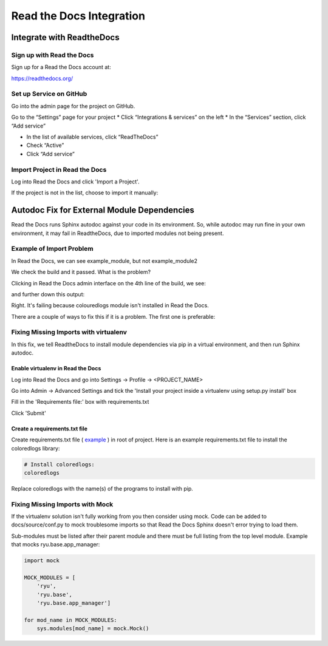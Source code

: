 #########################
Read the Docs Integration
#########################

**************************
Integrate with ReadtheDocs
**************************

Sign up with Read the Docs
==========================

Sign up for a Read the Docs account at:

`<https://readthedocs.org/>`_

Set up Service on GitHub
========================

Go into the admin page for the project on GitHub.

Go to the “Settings” page for your project
* Click “Integrations & services” on the left
* In the “Services” section, click “Add service”

.. image:: images/github_integration_settings_1.png

* In the list of available services, click “ReadTheDocs”
* Check “Active”
* Click “Add service”

.. image:: images/github_integration_settings_2.png

Import Project in Read the Docs
===============================

Log into Read the Docs and click 'Import a Project'.

.. image:: images/rtd_import_1.png

If the project is not in the list, choose to import it manually:

.. image:: images/rtd_import_2.png

.. image:: images/rtd_import_3.png

********************************************
Autodoc Fix for External Module Dependencies
********************************************

Read the Docs runs Sphinx autodoc against your code in its environment.
So, while autodoc may run fine in your own environment, it may fail in
ReadtheDocs, due to imported modules not being present.

Example of Import Problem
=========================

In Read the Docs, we can see example_module, but not example_module2

We check the build and it passed. What is the problem?

Clicking in Read the Docs admin interface on the 4th line of the build,
we see:

.. image:: images/build1.png

and further down this output:

.. image:: images/build2.png

Right. It's failing because colouredlogs module isn't installed in Read the
Docs.

There are a couple of ways to fix this if it is a problem. The first one is
preferable:

Fixing Missing Imports with virtualenv
======================================

In this fix, we tell ReadtheDocs to install module dependencies via pip in a
virtual environment, and then run Sphinx autodoc.

Enable virtualenv in Read the Docs
----------------------------------

Log into Read the Docs and go into Settings -> Profile -> <PROJECT_NAME>

Go into Admin -> Advanced Settings and tick the
'Install your project inside a virtualenv using setup.py install' box

Fill in the 'Requirements file:' box with requirements.txt

Click 'Submit'

Create a requirements.txt file
------------------------------

Create requirements.txt file (
`example <https://github.com/mattjhayes/docs-python2readthedocs/blob/master/requirements.txt>`_ )
in root of project. Here is an example
requirements.txt file to install the coloredlogs library:

.. code-block:: text

  # Install coloredlogs:
  coloredlogs

Replace coloredlogs with the name(s) of the programs to install with pip.

Fixing Missing Imports with Mock
================================

If the virtualenv solution isn't fully working from you then consider using
mock. Code can be added to docs/source/conf.py to mock troublesome imports
so that Read the Docs Sphinx doesn't error trying to load them.

Sub-modules must be listed after their parent module and there must be full
listing from the top level module. Example that mocks ryu.base.app_manager:

.. code-block:: python

  import mock

  MOCK_MODULES = [
      'ryu',
      'ryu.base',
      'ryu.base.app_manager']

  for mod_name in MOCK_MODULES:
      sys.modules[mod_name] = mock.Mock()


